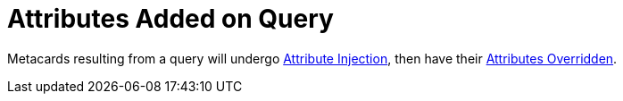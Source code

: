 :title: Attributes Added on Query
:type: dataManagement
:status: published
:parent: Automatically Added Metacard Attributes
:summary: How attributes are automatically added to metacards during a query.
:order: 07

= Attributes Added on Query

Metacards resulting from a query will undergo xref:managing:datamanagement/attributes-added-by-attribute-injection.adoc[Attribute Injection], then have their xref:managing:datamanagement/attributes-added-by-attribute-overrides-query.adoc[Attributes Overridden].
